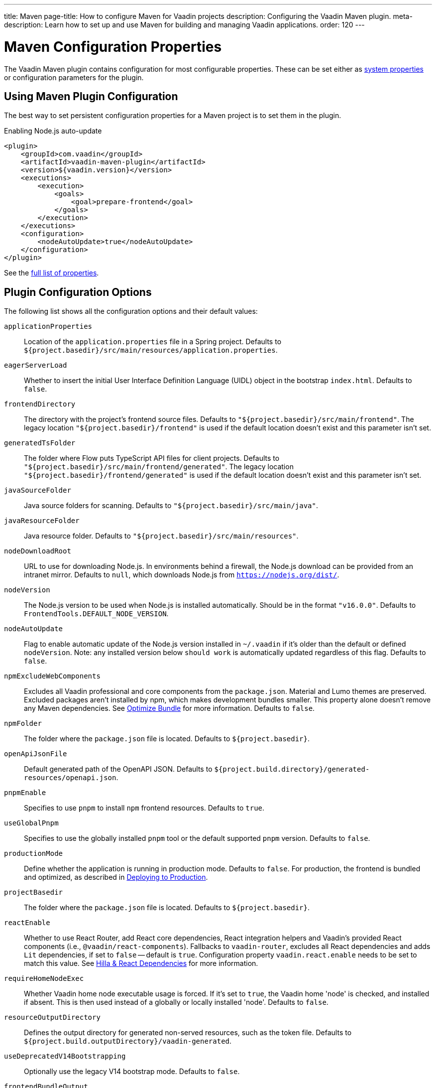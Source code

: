 ---
title: Maven
page-title: How to configure Maven for Vaadin projects
description: Configuring the Vaadin Maven plugin.
meta-description: Learn how to set up and use Maven for building and managing Vaadin applications.
order: 120
---


= Maven Configuration Properties

The Vaadin Maven plugin contains configuration for most configurable properties. These can be set either as <<properties#system-properties, system properties>> or configuration parameters for the plugin.


== Using Maven Plugin Configuration

The best way to set persistent configuration properties for a Maven project is to set them in the plugin.

.Enabling Node.js auto-update
[source,xml]
----
<plugin>
    <groupId>com.vaadin</groupId>
    <artifactId>vaadin-maven-plugin</artifactId>
    <version>${vaadin.version}</version>
    <executions>
        <execution>
            <goals>
                <goal>prepare-frontend</goal>
            </goals>
        </execution>
    </executions>
    <configuration>
        <nodeAutoUpdate>true</nodeAutoUpdate>
    </configuration>
</plugin>
----

See the <<properties,full list of properties>>.


[[properties]]
== Plugin Configuration Options

The following list shows all the configuration options and their default values:

`applicationProperties`::
Location of the [filename]`application.properties` file in a Spring project. Defaults to [filename]`${project.basedir}/src/main/resources/application.properties`.

`eagerServerLoad`::
Whether to insert the initial User Interface Definition Language (UIDL) object in the bootstrap [filename]`index.html`. Defaults to `false`.

`frontendDirectory`::
The directory with the project's frontend source files. Defaults to `"${project.basedir}/src/main/frontend"`. The legacy location `"${project.basedir}/frontend"` is used if the default location doesn't exist and this parameter isn't set.

`generatedTsFolder`::
The folder where Flow puts TypeScript API files for client projects. Defaults to `"${project.basedir}/src/main/frontend/generated"`. The legacy location `"${project.basedir}/frontend/generated"` is used if the default location doesn't exist and this parameter isn't set.

`javaSourceFolder`::
Java source folders for scanning. Defaults to `"${project.basedir}/src/main/java"`.

`javaResourceFolder`::
Java resource folder. Defaults to `"${project.basedir}/src/main/resources"`.

`nodeDownloadRoot`::
URL to use for downloading Node.js. In environments behind a firewall, the Node.js download can be provided from an intranet mirror. Defaults to `null`, which downloads Node.js from `https://nodejs.org/dist/`.

`nodeVersion`::
The Node.js version to be used when Node.js is installed automatically. Should be in the format `"v16.0.0"`. Defaults to `FrontendTools.DEFAULT_NODE_VERSION`.

`nodeAutoUpdate`::
Flag to enable automatic update of the Node.js version installed in `~/.vaadin` if it's older than the default or defined `nodeVersion`. Note: any installed version below `should work` is automatically updated regardless of this flag. Defaults to `false`.

`npmExcludeWebComponents`::
Excludes all Vaadin professional and core components from the `package.json`. Material and Lumo themes are preserved. Excluded packages aren't installed by npm, which makes development bundles smaller. This property alone doesn't remove any Maven dependencies. See <<development-mode/index.adoc#exclude-vaadin-components, Optimize Bundle>> for more information. Defaults to `false`.

`npmFolder`::
The folder where the [filename]`package.json` file is located. Defaults to `${project.basedir}`.

`openApiJsonFile`::
Default generated path of the OpenAPI JSON. Defaults to [filename]`${project.build.directory}/generated-resources/openapi.json`.

`pnpmEnable`::
Specifies to use `pnpm` to install `npm` frontend resources. Defaults to `true`.

`useGlobalPnpm`::
Specifies to use the globally installed `pnpm` tool or the default supported `pnpm` version. Defaults to `false`.

`productionMode`::
Define whether the application is running in production mode. Defaults to `false`. For production, the frontend is bundled and optimized, as described in <<../production#,Deploying to Production>>.

`projectBasedir`::
The folder where the [filename]`package.json` file is located. Defaults to `${project.basedir}`.

`reactEnable`::
Whether to use React Router, add React core dependencies, React integration helpers and Vaadin's provided React components (i.e., `@vaadin/react-components`). Fallbacks to `vaadin-router`, excludes all React dependencies and adds `Lit` dependencies, if set to `false` -- default is `true`. Configuration property `vaadin.react.enable` needs to be set to match this value. See <<../../upgrading#hilla-react-dependencies, Hilla & React Dependencies>> for more information.

`requireHomeNodeExec`::
Whether Vaadin home node executable usage is forced. If it's set to `true`, the Vaadin home 'node' is checked, and installed if absent. This is then used instead of a globally or locally installed 'node'. Defaults to `false`.

`resourceOutputDirectory`::
Defines the output directory for generated non-served resources, such as the token file. Defaults to `${project.build.outputDirectory}/vaadin-generated`.

`useDeprecatedV14Bootstrapping`::
Optionally use the legacy V14 bootstrap mode. Defaults to `false`.

`frontendBundleOutput`::
The folder where Vite (the default frontend build tool) should output [filename]`index.js` and other generated files. Defaults to `${project.build.outputDirectory}/META-INF/VAADIN/webapp/`.

`projectBuildDir`::
Build directory for the project. Defaults to `${project.build.directory}`.

`skipDevBundleRebuild`::
Prevents frontend development bundle from being re-built even if Vaadin decides to use an existing compiled development bundle. This is mainly needed when re-bundling checker in Flow has issues leading to false re-bundling and one needs a workaround while the problem is being resolved. Defaults to `false`.

`cleanFrontendFiles`::
Clears the generated frontend files after building a project for production. It keeps the generated files if they existed before the build, or if this parameter is set to `false`. When building a bundle in development mode, the generated files are removed unless they existed before the build. Defaults to `true`.

`frontendExtraFileExtensions`::
Parameter for adding file extensions to a handle when generating bundles.

`frontendScanner`::
Allows to fine tune frontend resources detection by defining which artifacts should be included or excluded during the class scanning process.
+
Inclusion and exclusion are set by configuring filtering patterns on artifacts coordinates (`groupId` and `artifactId`). Patterns can use the wildcard `++*++`, but only at the beginning or end of the rule. Examples of valid patterns are `org.example.++*++`, `++*++.example`, `++*++.example.++*++`; `org.++*++.example` is an invalid pattern.
Exclusions have higher priority and are checked first. If an artifact matches an exclusion rule, it is not scanned. If no exclusion rule applies, inclusion rules are evaluated. If the artifact doesn't even match the inclusion rule, it is not scanned.
*Vaadin artifacts are included by default and cannot be excluded*.
+
Project classes are included by default, but can be excluded setting `includeOutputDirectory` to `false`.
+
Filtering can be completely skipped by setting `enabled` to `false`.
+
.Configuring frontend scanner
[source,xml]
----
<frontendScanner>
    <enabled>true</enabled>
    <includeOutputDirectory>true</includeOutputDirectory>
    <!-- Only scan for company artifacts -->
    <includes>
        <include>
            <groupId>com.mycompany.*</groupId>
            <artifactId>*</artifactId>
        </include>
    </includes>
    <!-- 
        But ignore backed artifacts, since they do not
        contain frontend related classes
    -->
    <excludes>
        <exclude>
            <groupId>com.mycompany.backend</groupId>
            <artifactId>*</artifactId>
        </exclude>
    </excludes>
</frontendScanner>
----


=== Build Frontend Goal Parameters

The following parameters are used with the `build-frontend` goal, in addition to the parameters described above.

`generateBundle`::
Whether to generate a bundle from the project frontend sources. Defaults to `true`.

`runNpmInstall`::
Whether to run the `npm install` task after updating dependencies. This doesn't necessarily execute `npm install` if everything seems to be up to date. Defaults to `true`.

`generateEmbeddableWebComponents`::
Whether to generate embeddable web components from [classname]`WebComponentExporter` inheritors. Defaults to `true`.

`frontendResourcesDirectory`::
Defines the project frontend directory from where resources should be copied to use with Vite. Defaults to `${project.basedir}/src/main/resources/META-INF/resources/frontend`.

`optimizeBundle`::
Whether to use a byte code scanner strategy to discover frontend components. Defaults to `true`.

`ciBuild`::
Defines whether `npm ci` is run instead of `npm i` in production frontend builds. If you use pnpm, the install command is run with the `--frozen-lockfile` parameter. The build fails if the `package.json` and `package-lock.json` files have mismatching versions. Defaults to `false`.

`forceProductionBuild`::
Forces Vaadin to create a new production bundle even if a pre-compiled one can be used. Usually needed to create an optimized production bundle and to load components sources to the browser on demand, i.e. once one opens a route where these components are used. Defaults to `false`.

[discussion-id]`CD6D2FC7-ED44-442C-B32F-FABA5AF7294F`
